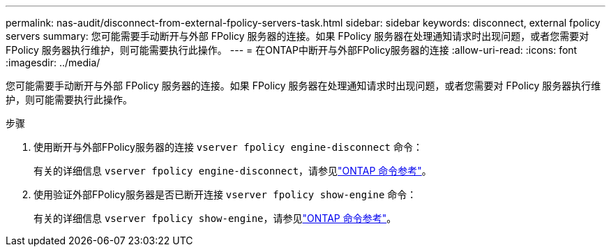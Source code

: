 ---
permalink: nas-audit/disconnect-from-external-fpolicy-servers-task.html 
sidebar: sidebar 
keywords: disconnect, external fpolicy servers 
summary: 您可能需要手动断开与外部 FPolicy 服务器的连接。如果 FPolicy 服务器在处理通知请求时出现问题，或者您需要对 FPolicy 服务器执行维护，则可能需要执行此操作。 
---
= 在ONTAP中断开与外部FPolicy服务器的连接
:allow-uri-read: 
:icons: font
:imagesdir: ../media/


[role="lead"]
您可能需要手动断开与外部 FPolicy 服务器的连接。如果 FPolicy 服务器在处理通知请求时出现问题，或者您需要对 FPolicy 服务器执行维护，则可能需要执行此操作。

.步骤
. 使用断开与外部FPolicy服务器的连接 `vserver fpolicy engine-disconnect` 命令：
+
有关的详细信息 `vserver fpolicy engine-disconnect`，请参见link:https://docs.netapp.com/us-en/ontap-cli/vserver-fpolicy-engine-disconnect.html["ONTAP 命令参考"^]。

. 使用验证外部FPolicy服务器是否已断开连接 `vserver fpolicy show-engine` 命令：
+
有关的详细信息 `vserver fpolicy show-engine`，请参见link:https://docs.netapp.com/us-en/ontap-cli/vserver-fpolicy-show-engine.html["ONTAP 命令参考"^]。


